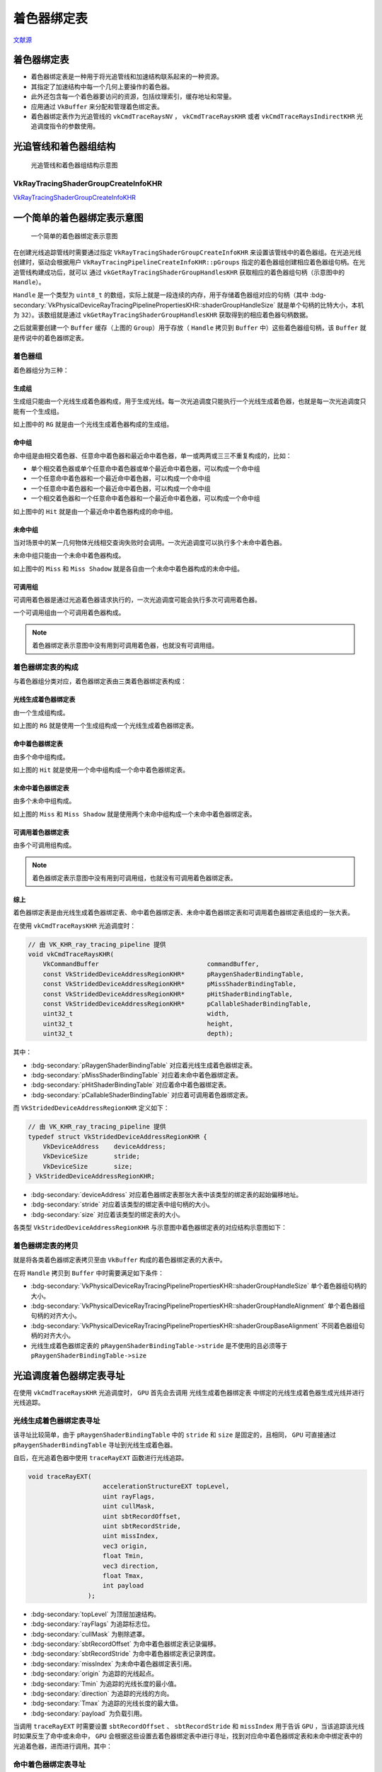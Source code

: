 着色器绑定表
===========================

.. dropdown:: 更新记录
    :color: muted
    :icon: history

    * 2023/9/14 增加该扩展文档
    * 2023/9/14 增加 ``光追管线和着色器组结构`` 章节
    * 2023/9/14 增加 ``VkRayTracingShaderGroupCreateInfoKHR`` 章节
    * 2023/9/14 增加 ``一个简单的着色器绑定表示意图`` 章节
    * 2023/9/14 增加 ``着色器绑定表的分类`` 章节
    * 2023/9/14 增加 ``光线生成着色器组`` 章节
    * 2023/9/14 增加 ``命中组`` 章节
    * 2023/9/14 增加 ``未命中组`` 章节
    * 2023/9/14 增加 ``着色器绑定表的拷贝`` 章节
    * 2023/9/14 增加 ``着色器绑定表`` 章节
    * 2023/9/15 重命名 ``光线生成着色器组`` 为 ``生成组``
    * 2023/9/15 更新 ``生成组`` 章节
    * 2023/9/15 更新 ``一个简单的着色器绑定表示意图`` 章节
    * 2023/9/15 更新 ``未命中组`` 章节
    * 2023/9/15 重命名 ``着色器绑定表的分类`` 章节为 ``着色器组``
    * 2023/9/15 更新 ``着色器组`` 章节
    * 2023/9/15 更新 ``命中组`` 章节
    * 2023/9/15 更新 ``未命中组`` 章节
    * 2023/9/15 增加 ``着色器绑定表的构成`` 章节
    * 2023/9/15 增加 ``光线生成着色器绑定表`` 章节
    * 2023/9/15 增加 ``综上`` 章节
    * 2023/9/15 更新 ``着色器绑定表的拷贝`` 章节
    * 2023/9/15 增加 ``光追调度着色器绑定表寻址`` 章节
    * 2023/9/15 增加 ``命中着色器绑定表寻址`` 章节

`文献源`_

.. _文献源: https://registry.khronos.org/vulkan/specs/1.3-extensions/html/chap40.html#shader-binding-table

着色器绑定表
#####################################

* 着色器绑定表是一种用于将光追管线和加速结构联系起来的一种资源。
* 其指定了加速结构中每一个几何上要操作的着色器。
* 此外还包含每一个着色器要访问的资源，包括纹理索引，缓存地址和常量。
* 应用通过 ``VkBuffer`` 来分配和管理着色绑定表。
* 着色器绑定表作为光追管线的 ``vkCmdTraceRaysNV`` ， ``vkCmdTraceRaysKHR`` 或者 ``vkCmdTraceRaysIndirectKHR`` 光追调度指令的参数使用。

光追管线和着色器组结构
#####################################

.. figure:: ../../_static/vkRayTracingShaderGroupCreateInfo.svg

    光追管线和着色器组结构示意图

VkRayTracingShaderGroupCreateInfoKHR
********************************************

`VkRayTracingShaderGroupCreateInfoKHR <./VK_KHR_ray_tracing_pipeline.html#vkraytracingshadergroupcreateinfokhr>`_

一个简单的着色器绑定表示意图
#####################################

.. figure:: ../../_static/sbt_struct_sample.svg

    一个简单的着色器绑定表示意图

在创建光线追踪管线时需要通过指定 ``VkRayTracingShaderGroupCreateInfoKHR`` 来设置该管线中的着色器组。在光追光线创建时，驱动会根据用户 ``VkRayTracingPipelineCreateInfoKHR::pGroups`` 指定的着色器组创建相应着色器组句柄。在光追管线构建成功后，就可以
通过 ``vkGetRayTracingShaderGroupHandlesKHR`` 获取相应的着色器组句柄（示意图中的 ``Handle``）。

``Handle`` 是一个类型为 ``uint8_t`` 的数组，实际上就是一段连续的内存，用于存储着色器组对应的句柄（其中 :bdg-secondary:`VkPhysicalDeviceRayTracingPipelinePropertiesKHR::shaderGroupHandleSize` 就是单个句柄的比特大小，本机为 ``32``）。该数组就是通过 ``vkGetRayTracingShaderGroupHandlesKHR`` 获取得到的相应着色器句柄数据。

之后就需要创建一个 ``Buffer`` 缓存（上图的 ``Group``）用于存放（ ``Handle`` 拷贝到 ``Buffer`` 中）这些着色器组句柄，该 ``Buffer`` 就是传说中的着色器绑定表。

着色器组
********************************************

着色器组分为三种：

生成组
--------------------

生成组只能由一个光线生成着色器构成，用于生成光线。每一次光追调度只能执行一个光线生成着色器，也就是每一次光追调度只能有一个生成组。

如上图中的 ``RG`` 就是由一个光线生成着色器构成的生成组。

命中组
--------------------

命中组是由相交着色器、任意命中着色器和最近命中着色器，单一或两两或三三不重复构成的，比如：

* 单个相交着色器或单个任意命中着色器或单个最近命中着色器，可以构成一个命中组
* 一个任意命中着色器和一个最近命中着色器，可以构成一个命中组
* 一个任意命中着色器和一个最近命中着色器，可以构成一个命中组
* 一个相交着色器和一个任意命中着色器和一个最近命中着色器，可以构成一个命中组

如上图中的 ``Hit`` 就是由一个最近命中着色器构成的命中组。

未命中组
--------------------

当对场景中的某一几何物体光线相交查询失败时会调用。一次光追调度可以执行多个未命中着色器。

未命中组只能由一个未命中着色器构成。

如上图中的 ``Miss`` 和 ``Miss Shadow`` 就是各自由一个未命中着色器构成的未命中组。

可调用组
--------------------

可调用着色器是通过光追着色器请求执行的，一次光追调度可能会执行多次可调用着色器。

一个可调用组由一个可调用着色器构成。

.. note:: 着色器绑定表示意图中没有用到可调用着色器，也就没有可调用组。

着色器绑定表的构成
********************************************

与着色器组分类对应，着色器绑定表由三类着色器绑定表构成：

光线生成着色器绑定表
-----------------------

由一个生成组构成。

如上图的 ``RG`` 就是使用一个生成组构成一个光线生成着色器绑定表。

命中着色器绑定表
-----------------------

由多个命中组构成。

如上图的 ``Hit`` 就是使用一个命中组构成一个命中着色器绑定表。

未命中着色器绑定表
-----------------------

由多个未命中组构成。

如上图的 ``Miss`` 和 ``Miss Shadow`` 就是使用两个未命中组构成一个未命中着色器绑定表。

可调用着色器绑定表
-----------------------

由多个可调用组构成。

.. note:: 着色器绑定表示意图中没有用到可调用组，也就没有可调用着色器绑定表。

综上
-----------------------

着色器绑定表是由光线生成着色器绑定表、命中着色器绑定表、未命中着色器绑定表和可调用着色器绑定表组成的一张大表。

在使用 ``vkCmdTraceRaysKHR`` 光追调度时：

.. code:: c++

    // 由 VK_KHR_ray_tracing_pipeline 提供
    void vkCmdTraceRaysKHR(
        VkCommandBuffer                             commandBuffer,
        const VkStridedDeviceAddressRegionKHR*      pRaygenShaderBindingTable,
        const VkStridedDeviceAddressRegionKHR*      pMissShaderBindingTable,
        const VkStridedDeviceAddressRegionKHR*      pHitShaderBindingTable,
        const VkStridedDeviceAddressRegionKHR*      pCallableShaderBindingTable,
        uint32_t                                    width,
        uint32_t                                    height,
        uint32_t                                    depth);

其中：

* :bdg-secondary:`pRaygenShaderBindingTable` 对应着光线生成着色器绑定表。
* :bdg-secondary:`pMissShaderBindingTable` 对应着未命中着色器绑定表。
* :bdg-secondary:`pHitShaderBindingTable` 对应着命中着色器绑定表。
* :bdg-secondary:`pCallableShaderBindingTable` 对应着可调用着色器绑定表。

而 ``VkStridedDeviceAddressRegionKHR`` 定义如下：

.. code:: c++

    // 由 VK_KHR_ray_tracing_pipeline 提供
    typedef struct VkStridedDeviceAddressRegionKHR {
        VkDeviceAddress    deviceAddress;
        VkDeviceSize       stride;
        VkDeviceSize       size;
    } VkStridedDeviceAddressRegionKHR;

* :bdg-secondary:`deviceAddress` 对应着色器绑定表那张大表中该类型的绑定表的起始偏移地址。
* :bdg-secondary:`stride` 对应着该类型的绑定表中组句柄的大小。
* :bdg-secondary:`size` 对应着该类型的绑定表的大小。

各类型 ``VkStridedDeviceAddressRegionKHR`` 与示意图中着色器绑定表的对应结构示意图如下：

.. figure:: ../../_static/SBTAddressRegion.svg

着色器绑定表的拷贝
********************************************

就是将各类着色器绑定表拷贝至由 ``VkBuffer`` 构成的着色器绑定表的大表中。

在将 ``Handle`` 拷贝到 ``Buffer`` 中时需要满足如下条件：

* :bdg-secondary:`VkPhysicalDeviceRayTracingPipelinePropertiesKHR::shaderGroupHandleSize` 单个着色器组句柄的大小。
* :bdg-secondary:`VkPhysicalDeviceRayTracingPipelinePropertiesKHR::shaderGroupHandleAlignment` 单个着色器组句柄的对齐大小。
* :bdg-secondary:`VkPhysicalDeviceRayTracingPipelinePropertiesKHR::shaderGroupBaseAlignment` 不同着色器组句柄的对齐大小。
* 光线生成着色器绑定表的 ``pRaygenShaderBindingTable->stride`` 是不使用的且必须等于 ``pRaygenShaderBindingTable->size``

光追调度着色器绑定表寻址
#####################################

在使用 ``vkCmdTraceRaysKHR`` 光追调度时， ``GPU`` 首先会去调用 ``光线生成着色器绑定表`` 中绑定的光线生成着色器生成光线并进行光线追踪。

光线生成着色器绑定表寻址
********************************************

该寻址比较简单，由于 ``pRaygenShaderBindingTable`` 中的 ``stride`` 和 ``size`` 是固定的，且相同， ``GPU`` 可直接通过 ``pRaygenShaderBindingTable`` 寻址到光线生成着色器。

自后，在光追着色器中使用 ``traceRayEXT`` 函数进行光线追踪。

.. code:: glsl

    void traceRayEXT(
                        accelerationStructureEXT topLevel,
                        uint rayFlags,
                        uint cullMask,
                        uint sbtRecordOffset,
                        uint sbtRecordStride,
                        uint missIndex,
                        vec3 origin,
                        float Tmin,
                        vec3 direction,
                        float Tmax,
                        int payload
                    );

* :bdg-secondary:`topLevel` 为顶层加速结构。
* :bdg-secondary:`rayFlags` 为追踪标志位。
* :bdg-secondary:`cullMask` 为剔除遮罩。
* :bdg-secondary:`sbtRecordOffset` 为命中着色器绑定表记录偏移。
* :bdg-secondary:`sbtRecordStride` 为命中着色器绑定表记录跨度。
* :bdg-secondary:`missIndex` 为未命中着色器绑定表引用。
* :bdg-secondary:`origin` 为追踪的光线起点。
* :bdg-secondary:`Tmin` 为追踪的光线长度的最小值。
* :bdg-secondary:`direction` 为追踪的光线的方向。
* :bdg-secondary:`Tmax` 为追踪的光线长度的最大值。
* :bdg-secondary:`payload` 为负载引用。

当调用 ``traceRayEXT`` 时需要设置 ``sbtRecordOffset`` 、 ``sbtRecordStride`` 和 ``missIndex`` 用于告诉 ``GPU`` ，当该追踪该光线时如果反生了命中或未命中， ``GPU`` 会根据这些设置去着色器绑定表中进行寻址，找到对应命中着色器绑定表和未命中绑定表中的光追着色器，进而进行调用。其中：

命中着色器绑定表寻址
********************************************

``sbtRecordOffset`` 和 ``sbtRecordStride`` 用于寻址命中着色器绑定表中的命中组。该寻址与创建实体（ ``VkAccelerationStructureInstanceKHR`` ）时设置的 ``instanceShaderBingdingTableRecordOffset`` 进行配合寻址。
``instanceShaderBingdingTableRecordOffset`` 用于记录命中着色器绑定表中的其实位置。 ``sbtRecordOffset`` 、 ``sbtRecordStride`` 和 ``instanceShaderBingdingTableRecordOffset`` 最终的寻址结果会加到 ``pHitShaderBindingTable->deviceAddress`` 中。

对于 ``traceRayEXT`` 完整的命中着色器绑定表寻址计算为：

.. math::

    pHitShaderBindingTable->deviceAddress+pHitShaderBindingTable->stride\times(instanceShaderBindingTableRecordOffset+geometryIndex \times sbtRecordStride+sbtRecordOffset)

.. note:: 其中 ``geometryIndex`` 为实体中的相交的几何体索引值

未命中着色器绑定表寻址
********************************************

``missIndex`` 用于寻址未命中着色器绑定表中的未命中组。进而找到对应的未命中着色器。

对于 ``traceRayEXT`` 完整的未命中着色器绑定表寻址计算为：

.. math::

    pMissShaderBindingTable->deviceAddress + pMissShaderBindingTable->stride \times missIndex

可调用着色器绑定表寻址
********************************************

通过在主色器中调用 ``executeCallableEXT`` 函数传入 ``sbtRecordIndex`` 参数进行可调用着色器绑定表寻址：

.. code:: glsl

    void executeCallableEXT(uint sbtRecordIndex, int callable);

对于 ``executeCallableEXT`` 完整的可调用着色器绑定表寻址算法为：

.. math::

    pCallableShaderBindingTable->deviceAddress + pCallableShaderBindingTable->stride \times sbtRecordIndex


